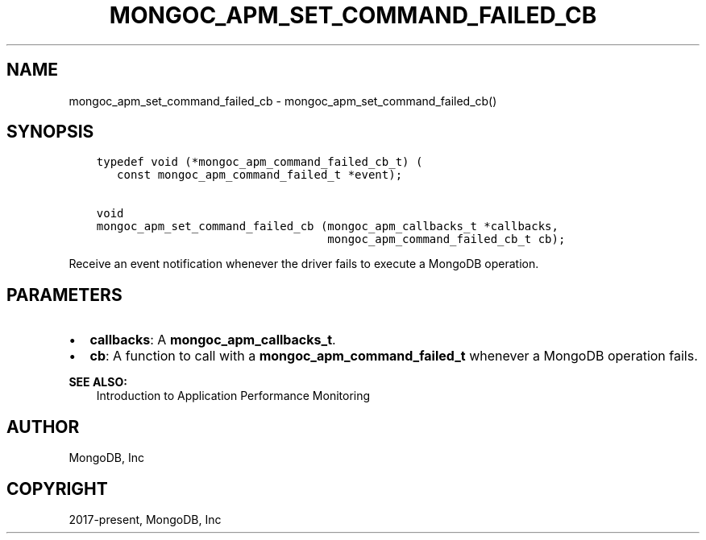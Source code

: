 .\" Man page generated from reStructuredText.
.
.TH "MONGOC_APM_SET_COMMAND_FAILED_CB" "3" "Jun 07, 2022" "1.21.2" "libmongoc"
.SH NAME
mongoc_apm_set_command_failed_cb \- mongoc_apm_set_command_failed_cb()
.
.nr rst2man-indent-level 0
.
.de1 rstReportMargin
\\$1 \\n[an-margin]
level \\n[rst2man-indent-level]
level margin: \\n[rst2man-indent\\n[rst2man-indent-level]]
-
\\n[rst2man-indent0]
\\n[rst2man-indent1]
\\n[rst2man-indent2]
..
.de1 INDENT
.\" .rstReportMargin pre:
. RS \\$1
. nr rst2man-indent\\n[rst2man-indent-level] \\n[an-margin]
. nr rst2man-indent-level +1
.\" .rstReportMargin post:
..
.de UNINDENT
. RE
.\" indent \\n[an-margin]
.\" old: \\n[rst2man-indent\\n[rst2man-indent-level]]
.nr rst2man-indent-level -1
.\" new: \\n[rst2man-indent\\n[rst2man-indent-level]]
.in \\n[rst2man-indent\\n[rst2man-indent-level]]u
..
.SH SYNOPSIS
.INDENT 0.0
.INDENT 3.5
.sp
.nf
.ft C
typedef void (*mongoc_apm_command_failed_cb_t) (
   const mongoc_apm_command_failed_t *event);

void
mongoc_apm_set_command_failed_cb (mongoc_apm_callbacks_t *callbacks,
                                  mongoc_apm_command_failed_cb_t cb);
.ft P
.fi
.UNINDENT
.UNINDENT
.sp
Receive an event notification whenever the driver fails to execute a MongoDB operation.
.SH PARAMETERS
.INDENT 0.0
.IP \(bu 2
\fBcallbacks\fP: A \fBmongoc_apm_callbacks_t\fP\&.
.IP \(bu 2
\fBcb\fP: A function to call with a \fBmongoc_apm_command_failed_t\fP whenever a MongoDB operation fails.
.UNINDENT
.sp
\fBSEE ALSO:\fP
.INDENT 0.0
.INDENT 3.5
.nf
Introduction to Application Performance Monitoring
.fi
.sp
.UNINDENT
.UNINDENT
.SH AUTHOR
MongoDB, Inc
.SH COPYRIGHT
2017-present, MongoDB, Inc
.\" Generated by docutils manpage writer.
.
